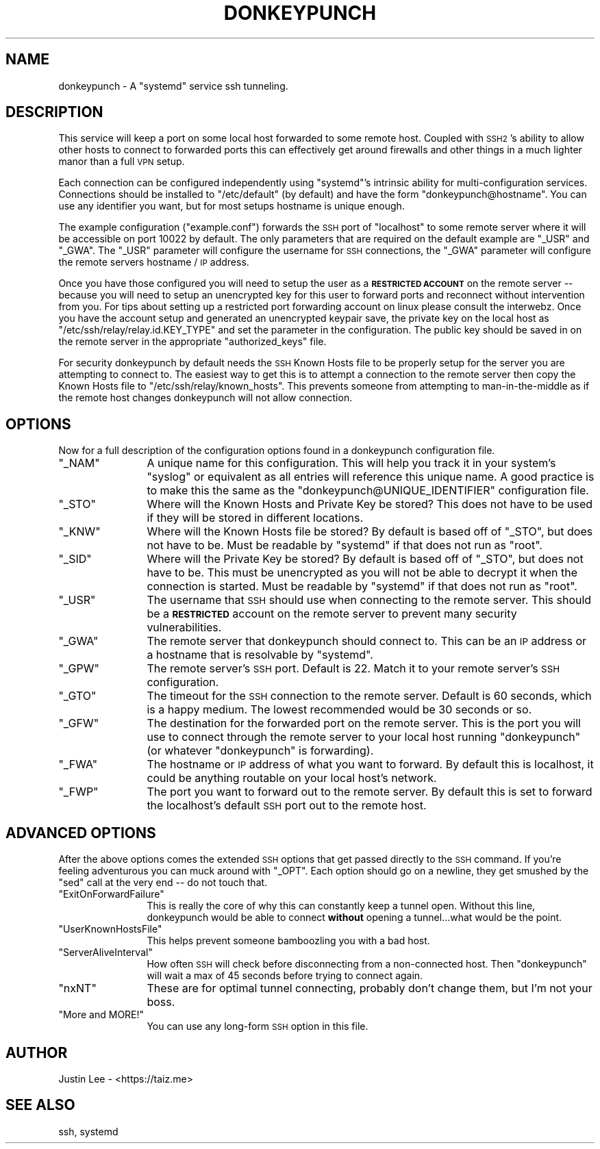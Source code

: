 .\" Automatically generated by Pod::Man 4.09 (Pod::Simple 3.35)
.\"
.\" Standard preamble:
.\" ========================================================================
.de Sp \" Vertical space (when we can't use .PP)
.if t .sp .5v
.if n .sp
..
.de Vb \" Begin verbatim text
.ft CW
.nf
.ne \\$1
..
.de Ve \" End verbatim text
.ft R
.fi
..
.\" Set up some character translations and predefined strings.  \*(-- will
.\" give an unbreakable dash, \*(PI will give pi, \*(L" will give a left
.\" double quote, and \*(R" will give a right double quote.  \*(C+ will
.\" give a nicer C++.  Capital omega is used to do unbreakable dashes and
.\" therefore won't be available.  \*(C` and \*(C' expand to `' in nroff,
.\" nothing in troff, for use with C<>.
.tr \(*W-
.ds C+ C\v'-.1v'\h'-1p'\s-2+\h'-1p'+\s0\v'.1v'\h'-1p'
.ie n \{\
.    ds -- \(*W-
.    ds PI pi
.    if (\n(.H=4u)&(1m=24u) .ds -- \(*W\h'-12u'\(*W\h'-12u'-\" diablo 10 pitch
.    if (\n(.H=4u)&(1m=20u) .ds -- \(*W\h'-12u'\(*W\h'-8u'-\"  diablo 12 pitch
.    ds L" ""
.    ds R" ""
.    ds C` ""
.    ds C' ""
'br\}
.el\{\
.    ds -- \|\(em\|
.    ds PI \(*p
.    ds L" ``
.    ds R" ''
.    ds C`
.    ds C'
'br\}
.\"
.\" Escape single quotes in literal strings from groff's Unicode transform.
.ie \n(.g .ds Aq \(aq
.el       .ds Aq '
.\"
.\" If the F register is >0, we'll generate index entries on stderr for
.\" titles (.TH), headers (.SH), subsections (.SS), items (.Ip), and index
.\" entries marked with X<> in POD.  Of course, you'll have to process the
.\" output yourself in some meaningful fashion.
.\"
.\" Avoid warning from groff about undefined register 'F'.
.de IX
..
.if !\nF .nr F 0
.if \nF>0 \{\
.    de IX
.    tm Index:\\$1\t\\n%\t"\\$2"
..
.    if !\nF==2 \{\
.        nr % 0
.        nr F 2
.    \}
.\}
.\"
.\" Accent mark definitions (@(#)ms.acc 1.5 88/02/08 SMI; from UCB 4.2).
.\" Fear.  Run.  Save yourself.  No user-serviceable parts.
.    \" fudge factors for nroff and troff
.if n \{\
.    ds #H 0
.    ds #V .8m
.    ds #F .3m
.    ds #[ \f1
.    ds #] \fP
.\}
.if t \{\
.    ds #H ((1u-(\\\\n(.fu%2u))*.13m)
.    ds #V .6m
.    ds #F 0
.    ds #[ \&
.    ds #] \&
.\}
.    \" simple accents for nroff and troff
.if n \{\
.    ds ' \&
.    ds ` \&
.    ds ^ \&
.    ds , \&
.    ds ~ ~
.    ds /
.\}
.if t \{\
.    ds ' \\k:\h'-(\\n(.wu*8/10-\*(#H)'\'\h"|\\n:u"
.    ds ` \\k:\h'-(\\n(.wu*8/10-\*(#H)'\`\h'|\\n:u'
.    ds ^ \\k:\h'-(\\n(.wu*10/11-\*(#H)'^\h'|\\n:u'
.    ds , \\k:\h'-(\\n(.wu*8/10)',\h'|\\n:u'
.    ds ~ \\k:\h'-(\\n(.wu-\*(#H-.1m)'~\h'|\\n:u'
.    ds / \\k:\h'-(\\n(.wu*8/10-\*(#H)'\z\(sl\h'|\\n:u'
.\}
.    \" troff and (daisy-wheel) nroff accents
.ds : \\k:\h'-(\\n(.wu*8/10-\*(#H+.1m+\*(#F)'\v'-\*(#V'\z.\h'.2m+\*(#F'.\h'|\\n:u'\v'\*(#V'
.ds 8 \h'\*(#H'\(*b\h'-\*(#H'
.ds o \\k:\h'-(\\n(.wu+\w'\(de'u-\*(#H)/2u'\v'-.3n'\*(#[\z\(de\v'.3n'\h'|\\n:u'\*(#]
.ds d- \h'\*(#H'\(pd\h'-\w'~'u'\v'-.25m'\f2\(hy\fP\v'.25m'\h'-\*(#H'
.ds D- D\\k:\h'-\w'D'u'\v'-.11m'\z\(hy\v'.11m'\h'|\\n:u'
.ds th \*(#[\v'.3m'\s+1I\s-1\v'-.3m'\h'-(\w'I'u*2/3)'\s-1o\s+1\*(#]
.ds Th \*(#[\s+2I\s-2\h'-\w'I'u*3/5'\v'-.3m'o\v'.3m'\*(#]
.ds ae a\h'-(\w'a'u*4/10)'e
.ds Ae A\h'-(\w'A'u*4/10)'E
.    \" corrections for vroff
.if v .ds ~ \\k:\h'-(\\n(.wu*9/10-\*(#H)'\s-2\u~\d\s+2\h'|\\n:u'
.if v .ds ^ \\k:\h'-(\\n(.wu*10/11-\*(#H)'\v'-.4m'^\v'.4m'\h'|\\n:u'
.    \" for low resolution devices (crt and lpr)
.if \n(.H>23 .if \n(.V>19 \
\{\
.    ds : e
.    ds 8 ss
.    ds o a
.    ds d- d\h'-1'\(ga
.    ds D- D\h'-1'\(hy
.    ds th \o'bp'
.    ds Th \o'LP'
.    ds ae ae
.    ds Ae AE
.\}
.rm #[ #] #H #V #F C
.\" ========================================================================
.\"
.IX Title "DONKEYPUNCH 1"
.TH DONKEYPUNCH 1 "2019-05-17" "perl v5.26.1" "User Contributed Perl Documentation"
.\" For nroff, turn off justification.  Always turn off hyphenation; it makes
.\" way too many mistakes in technical documents.
.if n .ad l
.nh
.SH "NAME"
donkeypunch \- A "systemd" service ssh tunneling.
.SH "DESCRIPTION"
.IX Header "DESCRIPTION"
This service will keep a port on some local host forwarded to
some remote host.  Coupled with \s-1SSH2\s0's ability to allow other
hosts to connect to forwarded ports this can effectively get
around firewalls and other things in a much lighter manor than
a full \s-1VPN\s0 setup.
.PP
Each connection can be configured independently using \f(CW\*(C`systemd\*(C'\fR's
intrinsic ability for multi-configuration services.  Connections
should be installed to \f(CW\*(C`/etc/default\*(C'\fR (by default) and have the
form \f(CW\*(C`donkeypunch@hostname\*(C'\fR.  You can use any identifier you
want, but for most setups hostname is unique enough.
.PP
The example configuration (\f(CW\*(C`example.conf\*(C'\fR) forwards the \s-1SSH\s0
port of \f(CW\*(C`localhost\*(C'\fR to some remote server where it will be
accessible on port \f(CW10022\fR by default.  The only parameters
that are required on the default example are \f(CW\*(C`_USR\*(C'\fR and \f(CW\*(C`_GWA\*(C'\fR.
The \f(CW\*(C`_USR\*(C'\fR parameter will configure the username for \s-1SSH\s0
connections, the \f(CW\*(C`_GWA\*(C'\fR parameter will configure the remote
servers hostname / \s-1IP\s0 address.
.PP
Once you have those configured you will need to setup the user
as a \fB\s-1RESTRICTED ACCOUNT\s0\fR on the remote server \*(-- because you will
need to setup an unencrypted key for this user to forward ports and
reconnect without intervention from you.  For tips about setting up
a restricted port forwarding account on linux please consult the
interwebz.  Once you have the account setup and generated an
unencrypted keypair save, the private key on the local host as
\&\f(CW\*(C`/etc/ssh/relay/relay.id.KEY_TYPE\*(C'\fR and set the parameter in the
configuration.  The public key should be saved in on the remote
server in the appropriate \f(CW\*(C`authorized_keys\*(C'\fR file.
.PP
For security donkeypunch by default needs the \s-1SSH\s0 Known Hosts
file to be properly setup for the server you are attempting
to connect to.  The easiest way to get this is to attempt
a connection to the remote server then copy the Known Hosts
file to \f(CW\*(C`/etc/ssh/relay/known_hosts\*(C'\fR.  This prevents someone
from attempting to man-in-the-middle as if the remote host
changes donkeypunch will not allow connection.
.SH "OPTIONS"
.IX Header "OPTIONS"
Now for a full description of the configuration options found
in a donkeypunch configuration file.
.ie n .IP """_NAM""" 12
.el .IP "\f(CW_NAM\fR" 12
.IX Item "_NAM"
A unique name for this configuration.  This will help you track
it in your system's \f(CW\*(C`syslog\*(C'\fR or equivalent as all entries will
reference this unique name.  A good practice is to make this the
same as the \f(CW\*(C`donkeypunch@UNIQUE_IDENTIFIER\*(C'\fR configuration file.
.ie n .IP """_STO""" 12
.el .IP "\f(CW_STO\fR" 12
.IX Item "_STO"
Where will the Known Hosts and Private Key be stored?  This
does not have to be used if they will be stored in different
locations.
.ie n .IP """_KNW""" 12
.el .IP "\f(CW_KNW\fR" 12
.IX Item "_KNW"
Where will the Known Hosts file be stored?  By default is based
off of \f(CW\*(C`_STO\*(C'\fR, but does not have to be.  Must be readable by
\&\f(CW\*(C`systemd\*(C'\fR if that does not run as \f(CW\*(C`root\*(C'\fR.
.ie n .IP """_SID""" 12
.el .IP "\f(CW_SID\fR" 12
.IX Item "_SID"
Where will the Private Key be stored?  By default is based off
of \f(CW\*(C`_STO\*(C'\fR, but does not have to be.  This must be unencrypted
as you will not be able to decrypt it when the connection is
started.  Must be readable by \f(CW\*(C`systemd\*(C'\fR if that does not run
as \f(CW\*(C`root\*(C'\fR.
.ie n .IP """_USR""" 12
.el .IP "\f(CW_USR\fR" 12
.IX Item "_USR"
The username that \s-1SSH\s0 should use when connecting to the remote
server.  This should be a \fB\s-1RESTRICTED\s0\fR account on the remote
server to prevent many security vulnerabilities.
.ie n .IP """_GWA""" 12
.el .IP "\f(CW_GWA\fR" 12
.IX Item "_GWA"
The remote server that donkeypunch should connect to.  This can
be an \s-1IP\s0 address or a hostname that is resolvable by \f(CW\*(C`systemd\*(C'\fR.
.ie n .IP """_GPW""" 12
.el .IP "\f(CW_GPW\fR" 12
.IX Item "_GPW"
The remote server's \s-1SSH\s0 port.  Default is 22.  Match it to your
remote server's \s-1SSH\s0 configuration.
.ie n .IP """_GTO""" 12
.el .IP "\f(CW_GTO\fR" 12
.IX Item "_GTO"
The timeout for the \s-1SSH\s0 connection to the remote server.  Default
is 60 seconds, which is a happy medium.  The lowest recommended
would be 30 seconds or so.
.ie n .IP """_GFW""" 12
.el .IP "\f(CW_GFW\fR" 12
.IX Item "_GFW"
The destination for the forwarded port on the remote server.  This
is the port you will use to connect through the remote server to
your local host running \f(CW\*(C`donkeypunch\*(C'\fR (or whatever \f(CW\*(C`donkeypunch\*(C'\fR
is forwarding).
.ie n .IP """_FWA""" 12
.el .IP "\f(CW_FWA\fR" 12
.IX Item "_FWA"
The hostname or \s-1IP\s0 address of what you want to forward.  By default
this is localhost, it could be anything routable on your local host's
network.
.ie n .IP """_FWP""" 12
.el .IP "\f(CW_FWP\fR" 12
.IX Item "_FWP"
The port you want to forward out to the remote server.  By default
this is set to forward the localhost's default \s-1SSH\s0 port out to
the remote host.
.SH "ADVANCED OPTIONS"
.IX Header "ADVANCED OPTIONS"
After the above options comes the extended \s-1SSH\s0 options that get
passed directly to the \s-1SSH\s0 command.  If you're feeling adventurous
you can muck around with \f(CW\*(C`_OPT\*(C'\fR.  Each option should go on a newline,
they get smushed by the \f(CW\*(C`sed\*(C'\fR call at the very end \*(-- do not touch
that.
.ie n .IP """ExitOnForwardFailure""" 12
.el .IP "\f(CWExitOnForwardFailure\fR" 12
.IX Item "ExitOnForwardFailure"
This is really the core of why this can constantly keep a tunnel
open.  Without this line, donkeypunch would be able to connect
\&\fBwithout\fR opening a tunnel...what would be the point.
.ie n .IP """UserKnownHostsFile""" 12
.el .IP "\f(CWUserKnownHostsFile\fR" 12
.IX Item "UserKnownHostsFile"
This helps prevent someone bamboozling you with a bad host.
.ie n .IP """ServerAliveInterval""" 12
.el .IP "\f(CWServerAliveInterval\fR" 12
.IX Item "ServerAliveInterval"
How often \s-1SSH\s0 will check before disconnecting from a
non-connected host.  Then \f(CW\*(C`donkeypunch\*(C'\fR will wait a max
of 45 seconds before trying to connect again.
.ie n .IP """nxNT""" 12
.el .IP "\f(CWnxNT\fR" 12
.IX Item "nxNT"
These are for optimal tunnel connecting, probably don't
change them, but I'm not your boss.
.ie n .IP """More and MORE!""" 12
.el .IP "\f(CWMore and MORE!\fR" 12
.IX Item "More and MORE!"
You can use any long-form \s-1SSH\s0 option in this file.
.SH "AUTHOR"
.IX Header "AUTHOR"
Justin Lee \- <https://taiz.me>
.SH "SEE ALSO"
.IX Header "SEE ALSO"
ssh, systemd
